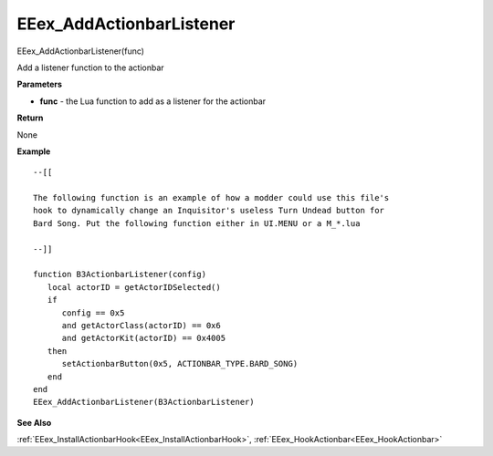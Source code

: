 .. _EEex_AddActionbarListener:

===================================
EEex_AddActionbarListener 
===================================

EEex_AddActionbarListener(func)

Add a listener function to the actionbar

**Parameters**

* **func** - the Lua function to add as a listener for the actionbar


**Return**

None

**Example**

::

   --[[
   
   The following function is an example of how a modder could use this file's 
   hook to dynamically change an Inquisitor's useless Turn Undead button for 
   Bard Song. Put the following function either in UI.MENU or a M_*.lua
   
   --]]
   
   function B3ActionbarListener(config)
      local actorID = getActorIDSelected()
      if
         config == 0x5
         and getActorClass(actorID) == 0x6
         and getActorKit(actorID) == 0x4005
      then
         setActionbarButton(0x5, ACTIONBAR_TYPE.BARD_SONG)
      end
   end
   EEex_AddActionbarListener(B3ActionbarListener)

**See Also**

:ref:`EEex_InstallActionbarHook<EEex_InstallActionbarHook>`, :ref:`EEex_HookActionbar<EEex_HookActionbar>`

